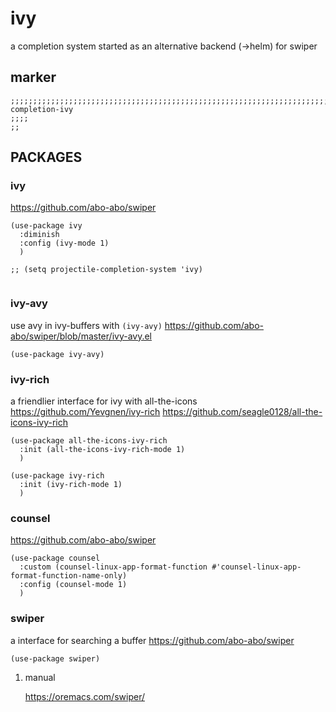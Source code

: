 * ivy
a completion system
started as an alternative backend (->helm) for swiper
** marker
#+begin_src elisp
  ;;;;;;;;;;;;;;;;;;;;;;;;;;;;;;;;;;;;;;;;;;;;;;;;;;;;;;;;;;;;;;;;;;;;;;;;;;;;;;;;;;;;;;;;;;;;;;;;;;;;; completion-ivy
  ;;;;
  ;;
#+end_src
** PACKAGES
*** ivy
https://github.com/abo-abo/swiper
#+begin_src elisp                               
(use-package ivy
  :diminish
  :config (ivy-mode 1)
  )

;; (setq projectile-completion-system 'ivy)

#+end_src                                            
*** ivy-avy
use avy in ivy-buffers with =(ivy-avy)=
https://github.com/abo-abo/swiper/blob/master/ivy-avy.el
#+begin_src elisp                               
(use-package ivy-avy)
#+end_src                                            
*** ivy-rich
a friendlier interface for ivy with all-the-icons
https://github.com/Yevgnen/ivy-rich
https://github.com/seagle0128/all-the-icons-ivy-rich
#+begin_src elisp                               
(use-package all-the-icons-ivy-rich
  :init (all-the-icons-ivy-rich-mode 1)
  )

(use-package ivy-rich
  :init (ivy-rich-mode 1)
  )
#+end_src                                            
*** counsel
https://github.com/abo-abo/swiper
#+begin_src elisp                               
(use-package counsel
  :custom (counsel-linux-app-format-function #'counsel-linux-app-format-function-name-only)
  :config (counsel-mode 1)
  )
#+end_src                                            
*** swiper
a interface for searching a buffer
https://github.com/abo-abo/swiper
#+begin_src elisp                               
  (use-package swiper)
#+end_src                                            
**** manual
https://oremacs.com/swiper/
